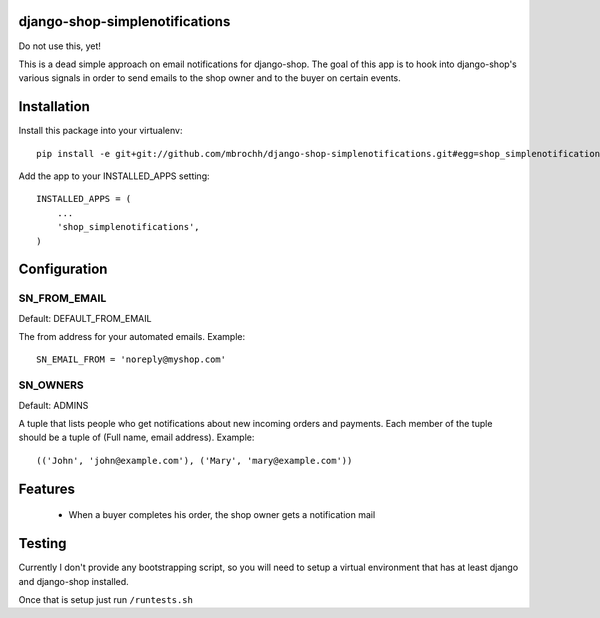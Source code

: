 django-shop-simplenotifications
================================

Do not use this, yet!

This is a dead simple approach on email notifications for django-shop. The
goal of this app is to hook into django-shop's various signals in order to 
send emails to the shop owner and to the buyer on certain events.

Installation
=============

Install this package into your virtualenv::

  pip install -e git+git://github.com/mbrochh/django-shop-simplenotifications.git#egg=shop_simplenotifications

Add the app to your INSTALLED_APPS setting::

  INSTALLED_APPS = (
      ...
      'shop_simplenotifications',
  )

Configuration
==============

SN_FROM_EMAIL
++++++++++++++

Default: DEFAULT_FROM_EMAIL

The from address for your automated emails. Example::

  SN_EMAIL_FROM = 'noreply@myshop.com'

SN_OWNERS
++++++++++

Default: ADMINS

A tuple that lists people who get notifications about new incoming orders and
payments. Each member of the tuple should be a tuple of
(Full name, email address). Example::

  (('John', 'john@example.com'), ('Mary', 'mary@example.com'))

Features
=========

  * When a buyer completes his order, the shop owner gets a notification mail

Testing
========

Currently I don't provide any bootstrapping script, so you will need to setup
a virtual environment that has at least django and django-shop installed. 

Once that is setup just run ``/runtests.sh``
